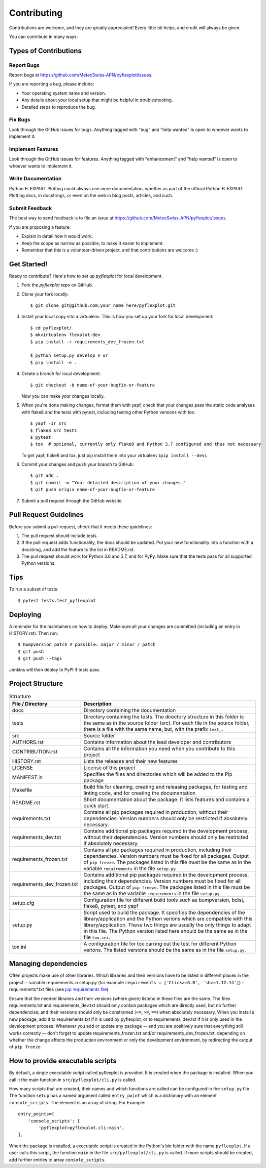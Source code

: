 .. highlight:: shell

============
Contributing
============

Contributions are welcome, and they are greatly appreciated! Every little bit
helps, and credit will always be given.

You can contribute in many ways:

Types of Contributions
----------------------

Report Bugs
~~~~~~~~~~~

Report bugs at https://github.com/MeteoSwiss-APN/pyflexplot/issues.

If you are reporting a bug, please include:

* Your operating system name and version.
* Any details about your local setup that might be helpful in troubleshooting.
* Detailed steps to reproduce the bug.

Fix Bugs
~~~~~~~~

Look through the GitHub issues for bugs. Anything tagged with "bug" and "help
wanted" is open to whoever wants to implement it.

Implement Features
~~~~~~~~~~~~~~~~~~

Look through the GitHub issues for features. Anything tagged with "enhancement"
and "help wanted" is open to whoever wants to implement it.

Write Documentation
~~~~~~~~~~~~~~~~~~~

Python FLEXPART Plotting could always use more documentation, whether as part of the
official Python FLEXPART Plotting docs, in docstrings, or even on the web in blog posts,
articles, and such.

Submit Feedback
~~~~~~~~~~~~~~~

The best way to send feedback is to file an issue at https://github.com/MeteoSwiss-APN/pyflexplot/issues.

If you are proposing a feature:

* Explain in detail how it would work.
* Keep the scope as narrow as possible, to make it easier to implement.
* Remember that this is a volunteer-driven project, and that contributions
  are welcome :)

Get Started!
------------

Ready to contribute? Here's how to set up `pyflexplot` for local development.

1. Fork the `pyflexplot` repo on GitHub.
2. Clone your fork locally::

    $ git clone git@github.com:your_name_here/pyflexplot.git

3. Install your local copy into a virtualenv. This is how you set up your fork for local development::

    $ cd pyflexplot/
    $ mkvirtualenv flexplot-dev
    $ pip install -r requirements_dev_frozen.txt

    $ python setup.py develop # or
    $ pip install -e .

4. Create a branch for local development::

    $ git checkout -b name-of-your-bugfix-or-feature

   Now you can make your changes locally.

5. When you're done making changes, format them with yapf, check that your
   changes pass the static code analyses with flake8 and the tests with pytest, including testing other Python versions
   with tox::

    $ yapf -ir src
    $ flake8 src tests
    $ pytest
    $ tox  # optional, currently only flake8 and Python 3.7 configured and thus not necessary

   To get yapf, flake8 and tox, just pip install them into your virtualenv (``pip install --dev``).

6. Commit your changes and push your branch to GitHub::

    $ git add .
    $ git commit -m "Your detailed description of your changes."
    $ git push origin name-of-your-bugfix-or-feature

7. Submit a pull request through the GitHub website.

Pull Request Guidelines
-----------------------

Before you submit a pull request, check that it meets these guidelines:

1. The pull request should include tests.
2. If the pull request adds functionality, the docs should be updated. Put
   your new functionality into a function with a docstring, and add the
   feature to the list in README.rst.
3. The pull request should work for Python 3.6 and 3.7, and for PyPy. Make sure
   that the tests pass for all supported Python versions.

Tips
----

To run a subset of tests::

    $ pytest tests.test_pyflexplot

Deploying
---------

A reminder for the maintainers on how to deploy.
Make sure all your changes are committed (including an entry in HISTORY.rst).
Then run::

$ bumpversion patch # possible: major / minor / patch
$ git push
$ git push --tags

Jenkins will then deploy to PyPI if tests pass.

Project Structure
-----------------

.. list-table:: Structure
   :widths: 25 75
   :header-rows: 1

   * - File / Directory
     - Description
   * - docs
     - Directory containing the documentation
   * - tests
     - Directory containing the tests. The directory structure in this folder is the same as in the source folder (src). For each file in the source folder, there is a file with the same name, but, with the prefix ``text_``.
   * - src
     - Source folder
   * - AUTHORS.rst
     - Contains information about the lead developer and contributors
   * - CONTRIBUTION.rst
     - Contains all the information you need when you contribute to this project
   * - HISTORY.rst
     - Lists the releases and their new features
   * - LICENSE
     - License of this project
   * - MANIFEST.in
     - Specifies the files and directories which will be added to the Pip package
   * - Makefile
     - Build file for cleaning, creating and releasing packages, for testing and linting code, and for creating the documentation
   * - README.rst
     - Short documentation about the package. It lists features and contains a quick start.
   * - requirements.txt
     - Contains all pip packages required in production, without their dependencies. Version numbers should only be restricted if absolutely necessary.
   * - requirements_dev.txt
     - Contains additional pip packages required in the development process, without their dependencies. Version numbers should only be restricted if absolutely necessary.
   * - requirements_frozen.txt
     - Contains all pip packages required in production, including their dependencies. Version numbers must be fixed for all packages. Output of ``pip freeze``. The packages listed in this file must be the same as in the variable ``requirements`` in the file ``setup.py``
   * - requirements_dev_frozen.txt
     - Contains additional pip packages required in the development process, including their dependencies. Version numbers must be fixed for all packages. Output of ``pip freeze``. The packages listed in this file must be the same as in the variable ``requirements`` in the file ``setup.py``
   * - setup.cfg
     - Configuration file for different build tools such as bumpversion, bdist, flake8, pytest, and yapf
   * - setup.py
     - Script used to build the package. It specifies the dependencies of the library/application and the Python verions which are compatible with this library/application. These two things are usually the only things to adapt in this file. The Python version listed here should be the same as in the file ``tox.ini``.
   * - tox.ini
     - A configuration file for tox carring out the test for different Python verions. The listed versions should be the same as in the file ``setup.py``.

Managing dependencies
---------------------

Often projects make use of other libraries. Which libraries and their versions have to be listed in different places in the project:
- variable requirements in setup.py (for example ``requirements = ['Click>=6.0', 'sh>=1.12.14']``)
- requirements*.txt files (see `pip requirements file`_)

Ensure that the needed libraries and their versions (where given) listend in these files are the same.
The files requirements.txt and requirements_dev.txt should only contain packages which are directly
used, but no further dependencies; and their versions should only be constrained (``<=``, ``>=``, ``==``)
when absolutely necessary. When you install a new package, add it to requirements.txt if it is used by
pyflexplot, or to requirements_dev.txt if it is only used in the development process. Whenever you
add or update any package -- and you are positively sure that everything still works correctly -- don't
forget to update requirements_frozen.txt and/or requirements_dev_frozen.txt, depending on whether the
change affects the production environment or only the development environment, by redirecting the
output of ``pip freeze``.

.. _`pip requirements file`: https://pip.readthedocs.io/en/1.1/requirements.html

How to provide executable scripts
---------------------------------

By default, a single executable script called pyflexplot is provided. It is created
when the package is installed. When you call it the main function in
``src/pyflexplot/cli.py`` is called.

How many scripts that are created, their names and which functions are called can be configured in the
``setup.py`` file. The function ``setup`` has a named argument called ``entry_point`` which is a
dictionary with an element ``console_scripts``. The element is an array of string. For Example::

    entry_points={
        'console_scripts': [
            'pyflexplot=pyflexplot.cli:main',
    ],

When the package is installed, a executable script is created in the Python's bin folder with the name
``pyflexplot``. If a user calls this script, the function ``main`` in the file
``src/pyflexplot/cli.py`` is called. If more scripts should be created, add further
entries to array ``console_scripts``.
